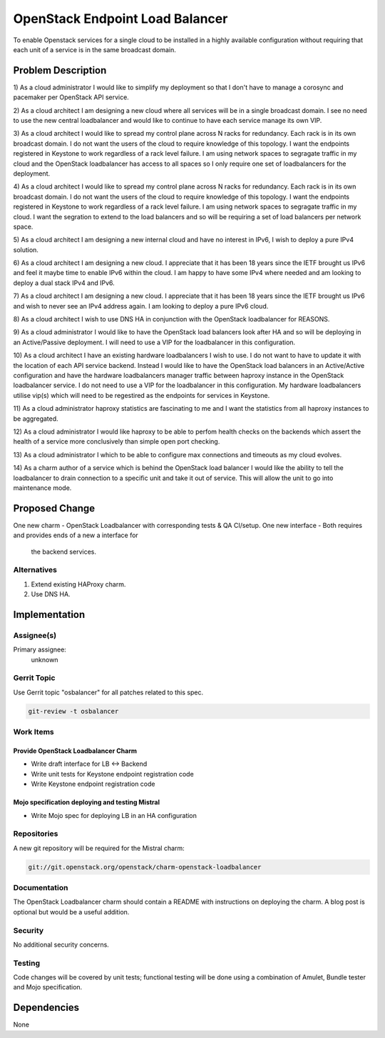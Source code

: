 ..
  Copyright 2016, Canonical UK

  This work is licensed under a Creative Commons Attribution 3.0
  Unported License.
  http://creativecommons.org/licenses/by/3.0/legalcode

..
  This template should be in ReSTructured text. Please do not delete
  any of the sections in this template.  If you have nothing to say
  for a whole section, just write: "None". For help with syntax, see
  http://sphinx-doc.org/rest.html To test out your formatting, see
  http://www.tele3.cz/jbar/rest/rest.html

===============================
OpenStack Endpoint Load Balancer
===============================

To enable Openstack services for a single cloud to be installed in a highly
available configuration without requiring that each unit of a service is in
the same broadcast domain.

Problem Description
===================

1) As a cloud administrator I would like to simplify my deployment so that I
don't have to manage a corosync and pacemaker per OpenStack API service.

2) As a cloud architect I am designing a new cloud where all services will be
in a single broadcast domain. I see no need to use the new central loadbalancer
and would like to continue to have each service manage its own VIP.

3) As a cloud architect I would like to spread my control plane across N racks
for redundancy. Each rack is in its own broadcast domain. I do not want the
users of the cloud to require knowledge of this topology. I want the endpoints
registered in Keystone to work regardless of a rack level failure. I am using
network spaces to segragate traffic in my cloud and the OpenStack loadbalancer
has access to all spaces so I only require one set of loadbalancers for the
deployment.

4) As a cloud architect I would like to spread my control plane across N racks
for redundancy. Each rack is in its own broadcast domain. I do not want the
users of the cloud to require knowledge of this topology. I want the endpoints
registered in Keystone to work regardless of a rack level failure. I am using
network spaces to segragate traffic in my cloud. I want the segration to extend
to the load balancers and so will be requiring a set of load balancers per
network space.

5) As a cloud architect I am designing a new internal cloud and have no
interest in IPv6, I wish to deploy a pure IPv4 solution.

6) As a cloud architect I am designing a new cloud. I appreciate that it has
been 18 years since the IETF brought us IPv6 and feel it maybe time to enable
IPv6 within the cloud. I am happy to have some IPv4 where needed and am looking
to deploy a dual stack IPv4 and IPv6.

7) As a cloud architect I am designing a new cloud. I appreciate that it has
been 18 years since the IETF brought us IPv6 and wish to never see an IPv4
address again. I am looking to deploy a pure IPv6 cloud.

8) As a cloud architect I wish to use DNS HA in conjunction with the OpenStack
loadbalancer for REASONS.

9) As a cloud administrator I would like to have the OpenStack load balancers
look after HA and so will be deploying in an Active/Passive deployment.  I will
need to use a VIP for the loadbalancer in this configuration.

10) As a cloud architect I have an existing hardware loadbalancers I wish to
use. I do not want to have to update it with the location of each API service
backend. Instead I would like to have the OpenStack load balancers in an
Active/Active configuration and have the hardware loadbalancers manager traffic
between haproxy instance in the OpenStack loadbalancer service. I do not need
to use a VIP for the loadbalancer in this configuration. My hardware
loadbalancers utilise vip(s) which will need to be regestired as the endpoints
for services in Keystone.

11) As a cloud administrator haproxy statistics are fascinating to me and I
want the statistics from all haproxy instances to be aggregated.

12) As a cloud administrator I would like haproxy to be able to perfom health
checks on the backends which assert the health of a service more conclusively
than simple open port checking.

13) As a cloud administrator I which to be able to configure max connections
and timeouts as my cloud evolves.

14) As a charm author of a service which is behind the OpenStack load balancer
I would like the ability to tell the loadbalancer to drain connection to a
specific unit and take it out of service. This will allow the unit to go into
maintenance mode.


Proposed Change
===============

One new charm - OpenStack Loadbalancer with corresponding tests & QA CI/setup.
One new interface - Both requires and provides ends of a new a interface for
                    the backend services.

Alternatives
------------

1) Extend existing HAProxy charm.
2) Use DNS HA.

Implementation
==============

Assignee(s)
-----------

Primary assignee:
  unknown

Gerrit Topic
------------

Use Gerrit topic "osbalancer" for all patches related to this spec.

.. code-block:: bash

    git-review -t osbalancer

Work Items
----------

Provide OpenStack Loadbalancer Charm
++++++++++++++++++++++++++++++++++++

- Write draft interface for LB <-> Backend
- Write unit tests for Keystone endpoint registration code
- Write Keystone endpoint registration code


Mojo specification deploying and testing Mistral
++++++++++++++++++++++++++++++++++++++++++++++++

- Write Mojo spec for deploying LB in an HA configuration

Repositories
------------

A new git repository will be required for the Mistral charm:

.. code-block:: bash

    git://git.openstack.org/openstack/charm-openstack-loadbalancer

Documentation
-------------

The OpenStack Loadbalancer charm should contain a README with instructions on
deploying the charm. A blog post is optional but would be a useful addition.

Security
--------

No additional security concerns.

Testing
-------

Code changes will be covered by unit tests; functional testing will be done
using a combination of Amulet, Bundle tester and Mojo specification.

Dependencies
============

None
